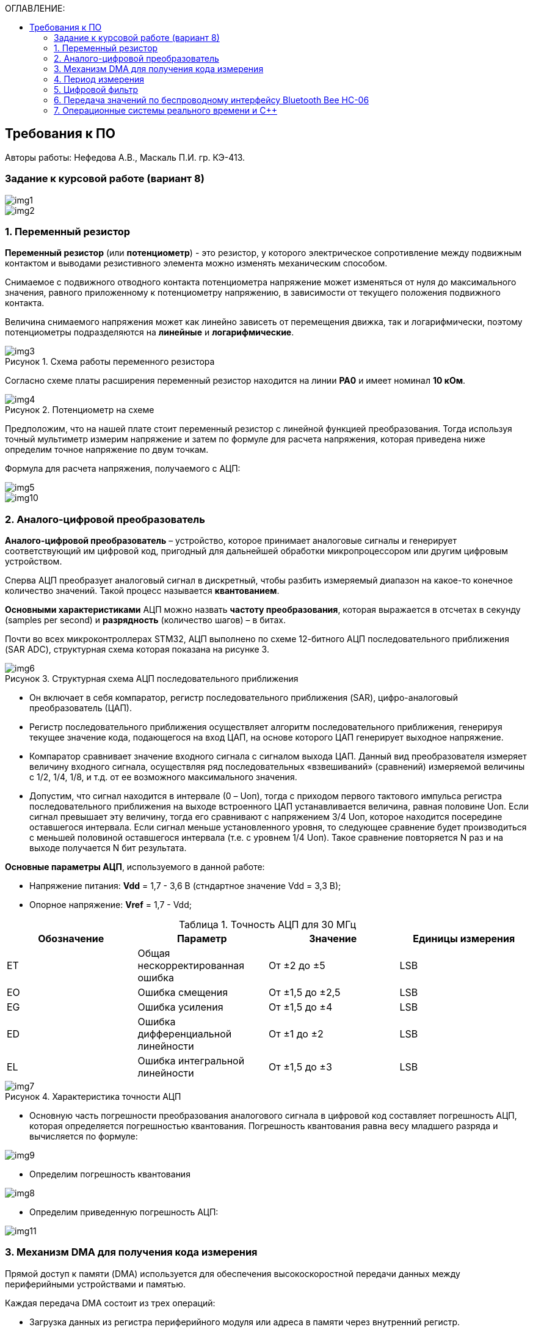 :imagesdir: Images
:table-caption: Таблица
:figure-caption: Рисунок
:toc:
:toc-title: ОГЛАВЛЕНИЕ:

== Требования к ПО
--
Авторы работы: Нефедова А.В., Маскаль П.И. гр. КЭ-413.
--
=== Задание к курсовой работе (вариант 8)
--
image::img1.png[]
image::img2.png[]

--
=== 1. Переменный резистор

*Переменный резистор* (или *потенциометр*) - это резистор, у которого электрическое сопротивление между подвижным контактом и выводами резистивного элемента можно изменять механическим способом.

Снимаемое с подвижного отводного контакта потенциометра напряжение может изменяться от нуля до максимального значения, равного приложенному к потенциометру напряжению, в зависимости от текущего положения подвижного контакта.

Величина снимаемого напряжения может как линейно зависеть от перемещения движка, так и логарифмически, поэтому потенциометры подразделяются на *линейные* и *логарифмические*.

.Схема работы переменного резистора
image::img3.png[]

Согласно схеме платы расширения переменный резистор находится на линии *PA0* и имеет номинал *10 кОм*.

.Потенциометр на схеме
image::img4.png[]

Предположим, что на нашей плате стоит переменный резистор с линейной функцией преобразования. Тогда используя точный мультиметр измерим напряжение и затем по формуле для расчета напряжения, которая приведена ниже определим точное напряжение по двум точкам.

Формула для расчета напряжения, получаемого с АЦП:

image::img5.png[]

image::img10.png[]

=== 2. Аналого-цифровой преобразователь

*Аналого-цифровой преобразователь* – устройство, которое принимает аналоговые сигналы и генерирует соответствующий им цифровой код, пригодный для дальнейшей обработки микропроцессором или другим цифровым устройством.

Сперва АЦП преобразует аналоговый сигнал в дискретный, чтобы разбить измеряемый диапазон на какое-то конечное количество значений. Такой процесс называется *квантованием*.

*Основными характеристиками* АЦП можно назвать *частоту преобразования*, которая выражается в отсчетах в секунду (samples per second) и *разрядность* (количество шагов) – в битах.

Почти во всех микроконтроллерах STM32, АЦП выполнено по схеме 12-битного АЦП последовательного приближения (SAR ADC), структурная схема которая показана на рисунке 3.

.Структурная схема АЦП последовательного приближения
image::img6.png[]

* Он включает в себя компаратор, регистр последовательного приближения (SAR), цифро-аналоговый преобразователь (ЦАП).
* Регистр последовательного приближения осуществляет алгоритм последовательного приближения, генерируя текущее значение кода, подающегося на вход ЦАП, на основе которого ЦАП генерирует выходное напряжение.
* Компаратор сравнивает значение входного сигнала с сигналом выхода ЦАП.
Данный вид преобразователя измеряет величину входного сигнала, осуществляя ряд последовательных «взвешиваний» (сравнений) измеряемой величины с 1/2, 1/4, 1/8, и т.д. от ее возможного максимального значения.
* Допустим, что сигнал находится в интервале (0 – Uоп), тогда с приходом первого тактового импульса регистра последовательного приближения на выходе встроенного ЦАП устанавливается величина, равная половине Uоп. Если сигнал превышает эту величину, тогда его сравнивают с напряжением 3/4 Uоп, которое находится посередине оставшегося интервала. Если сигнал меньше установленного уровня, то следующее сравнение будет производиться с меньшей половиной оставшегося интервала (т.е. с уровнем 1/4 Uоп). Такое сравнение повторяется N раз и на выходе получается N бит результата.

*Основные параметры АЦП*, используемого в данной работе:

* Напряжение питания: *Vdd* = 1,7 - 3,6 В (стндартное значение Vdd = 3,3 В);
* Опорное напряжение: *Vref* = 1,7 - Vdd;

.Точность АЦП для 30 МГц
[options="header"]
|=====================
|Обозначение|Параметр                          |Значение        |Единицы измерения
|ET         |Общая нескорректированная ошибка  |От ±2 до ±5     |LSB
|EO         |Ошибка смещения                   |От ±1,5 до ±2,5 |LSB
|EG         |Ошибка усиления                   |От ±1,5 до ±4   |LSB
|ED         |Ошибка дифференциальной линейности|От ±1 до ±2     |LSB
|EL         |Ошибка интегральной линейности    |От ±1,5 до ±3   |LSB
|=====================

.Характеристика точности АЦП
image::img7.png[]

* Основную часть погрешности преобразования аналогового сигнала в цифровой код составляет погрешность АЦП, которая определяется погрешностью квантования. Погрешность квантования равна весу младшего разряда и вычисляется по формуле:

image::img9.png[]

* Определим погрешность квантования

image::img8.png[]

* Определим приведенную погрешность АЦП:

image::img11.png[]

=== 3. Механизм DMA для получения кода измерения

Прямой доступ к памяти (DMA) используется для обеспечения высокоскоростной передачи данных между периферийными устройствами и памятью.

Каждая передача DMA состоит из трех операций:

* Загрузка данных из регистра периферийного модуля или адреса в
памяти через внутренний регистр.
* Сохранение данных, загруженных во внутренний регистр в
указанное место. Им может быть периферийный модуль или адрес
в памяти.
* Увеличение адресов источника и приемника при необходимости.


Наше устройство оснащено двумя двухпортовыми DMA общего назначения (DMA1 и DMA2) с 8 каналами каждый. Оба канала DMA сидят на шине AHB1 и перед тем как начать с ним работать надо на него подать тактирование, подняв биты DMA1EN и DMA2EN в регистре RCC_AHB1ENR

image::img13.png[]

Затем, после подачи тактирования необходимо выбрать канал, которому соответствует АЦП. Согласно рисунку 5 это канал 0 и поток 0 периферии DMA2.

.Таблица каналов DMA2
image::img12.png[]

Выбор канала осуществляется с помощью регистра CR.

image::img18.png[]

Следующим шагом копируем данные из АЦП путем подключения регистра PAR.

image::img19.png[]

Затем необходимо задать адрес буфера, куда копируем данные с помощью регистра M0AR.

image::img20.png[]

Определяем направление передачи данных по регистру CR и в нем по DIR. В нашем случае из периферии в память.

image::img21.png[]

Не изменяем адрес периферии, всё время копируем только из ADC1. Для этого используем регистр CR и в нем PINC.

image::img22.png[]

Адрес памяти изменяем, чтобы каждое новое значение записывалось в следующий элемент массива буфера. Делаем это по регистру CR и в нем MINC.

image::img23.png[]

Устанавливаем размер данных буфера 16 бит по регистру CR и в нем MSIZE.

image::img24.png[]

Затем можно включить циклический режим, т.е. после того как буфер наполнится, он продолжит наполняться с первого элемента, естественно старые данные затрутся. Регистр CR в нем CIRC.

image::img25.png[]

Устанавливаем высокий приоритет по регистру CR в нем PL.

Отключаем режим FIFO. Регистр FCR.

image::img26.png[]

Устанавливаем размер данных периферии 16 бит по регистру CR и в нем PSIZE.

Устанавливаем пакетную пересылку по памяти и по периферии в одиночный Single режим по регистру CR и в нем MBURST и PBURST.

Затем запускаем DMA по регистру CR и в нем записываем бит EN.


=== 4. Период измерения

В задании на курсовую работу указан период измерения 50 ms, его можно задать с помощью систем реального времени, которые будут представлены ниже, а именно функции Sleep().

Но так как у нас в программе присутствует фильтр, то нам необходимо согласовать время у фильтра и период измерения. В фильтре dt = 100 миллисекунд, поэтому период измерения сделаем 100 миллисекунд.

=== 5. Цифровой фильтр

В задании нужно реализовать фильтр с бесконечной импульсной характеристикой (БИХ), для которого создадим новый класс с входной и выходной величиной.

Фильтры с бесконечной импульсной характеристикой (БИХ) относятся к рекурсивным фильтрам и вычисляют выходной сигнал на основании значений предыдущих входных и выходных отсчётов. Теоретически, импульсная характеристика БИХ-фильтра никогда не достигает нуля, поэтому выход получается бесконечным по длительности.

Из преимуществ БИХ-фильтров можно отметить:

* относительную простоту реализации;
* относительную простоту синтеза на основе аналоговых прототипов.

В качестве недостатков:

* могут быть неустойчивыми. Если коэффициент в цепи обратной связи будет больше единицы, может образоваться положительная обратная связь, фильтр может завестись, и сигнал на его выходе может продолжаться и усиливаться даже после выключения входного воздействия;
* они не могут обладать линейной фазой;
* мы не можем сформировать произвольную АЧХ и ФЧХ, по сути, мы выбираем АЧХ из типов, основывающихся на аналоговых прототипах, чаще всего это стандартные фильтры нижних и верхних частот, полосовые и так далее. Частотно-избирательные фильтры, с полосами пропускания и заграждения и без какого-либо контроля над фазой сигнала.

Синтезируются БИХ-фильтры при помощи преобразования непрерывной передаточной характеристики аналогового прототипа в дискретную характеристику цифрового фильтра.

image::img14.png[]

=== 6. Передача значений по беспроводному интерфейсу Bluetooth Bee HC-06

*Bluetooth* – это спецификация беспроводных персональных сетей (стандарт IEEE 802.15.1). Принцип действия основан на использовании радиоволн. Радиосвязь Bluetooth осуществляется в ISM-диапазоне, который используется в различных бытовых приборах и беспроводных сетях (свободный от лицензирования диапазон 2,4-2,4835 ГГц).

Основными преимуществами Bluetooth по сравнению с конкурирующими решениями являются низкий уровень энергопотребления и невысокая стоимость приемопередатчиков, что позволяет применять его даже в малогабаритных устройствах с миниатюрными элементами питания.

Основная функция модуля *Bluetooth* - это организация связи по
последовательному интерфейсу там, где ранее для связи применялась кабельная
линия.

Чтобы реализовать беспроводную передачу данных с помощью модуля Bluetooth Bee HC-06 воспользуемся платой расширения Accessory Shield.

В плату интегрированы: джойстик, потенциометр, зуммер, RGB светодиод, температурный датчик, трехосевой цифровой акселерометр, прецизионные часы реального времени (RTC), дисплей 0.96 inch OLED и разъем интерфейса XBee для подключения беспроводных модулей.

image::img27.png[]

--
1. Разъем расширения Arduino: для подключения плат Arduino

2. Разъемы XBee: для подключения беспроводных модулей XBee

3. 0.96inch OLED: разрешение 128x64

4. RGB светодиод

5. Зуммер

6. Потенциометр 10K

7. ADXL345: 3-осевой цифровой акселерометр, измерения в диапазоне до ±16g

8. LM75BDP: температурный датчик, разрешение до 0.125 ℃

9. Джойстик: 5 направлений

10. Индикатор состояния модуля XBee

11. Индикатор питания

12. EASYLINK модуля XBee

13. Кнопка сброса модулей XBee и Arduino

14. Чип DS3231 презиционных часов реального времени (RTC)

15. Держатель батареи CR1220 для RTC

16. P9813 драйвер RGB светодиода

17. Джампер выбора режима Отладка/Связь
--

* При соединении TXD и TX, RXD и RX, соответственно, возможны режимы отладка/конфигурирование модуля XBee через последовательный порт Arduino с использованием программного обеспечения хост компьютера.

* При соединении TXD и RX, RXD и TX, соответственно, возможен режим связи с модулем XBee через последовательный порт Arduino.

Параметры модуля *Bluetooth Bee HC-06*:

* скорость по умолчанию — 9600,
* диапазон установки — 4800 кГц - 1.3 MГц.

.Распиновка и размеры модуля *Bluetooth Bee HC-06*
image::img15.png[]

.Описание контактов
[options="header"]
|=====================
|Контакт|Описание
|PIN1   |Передача UART_TXD , уровень ТТЛ/КМОП, вывод данных UART
|PIN2   |Прием UART_RXD, уровень ТТЛ/КМОП, ввод данных UART
|PIN11  |Сброс модуля. Подача низкого уровня на контакт приведёт к сбросу.
|PIN12  |VCC, напряжение питания. Стандартный уровень напряжения составляет 3,3 В, диапазон возможных значений 3,0 - 4,2 В
|PIN13  |GND, заземление
|PIN22  |GND, заземление
|PIN24  |LED, Светодиод, индикатор рабочего режима.

Ведомое устройство: До установления связи контакт выдаёт прямоугольный сигнал с периодом в 102 мс. После установки связи контакт выдаёт высокий уровень.

Ведущее устройство: Если в памяти нет записи о соединяемом устройстве, то на выходе будет прямоугольный сигнал с периодом 110мс. Если в памяти устройство есть — период составляет 750мс.

После установления соединения контакт выдаёт высокий уровень.
|PIN26  |В случае ведущего устройства контакт обнуляет информацию о запоминаемых устройствах. После обнуления ведущее устройство будет искать ведомое случайным образом. Адрес нового устройства будет записан в память, и в следующий раз в поиске будет только оно.
|=====================

=== 7. Операционные системы реального времени и C++

C++ — компилируемый, статически типизированный язык программирования общего назначения, на котором можно создавать программы любого уровня сложности.

*Операционные системы реального времени (ОСРВ)* предназначены для обеспечения интерфейса к ресурсам критических по времени систем реального времени. Основной задачей в таких системах является своевременность (timeliness) выполнения обработки данных.

*Задачей ОСРВ* является обеспечение реакции на определенное действие за отведенный квант времени. Для разных задач этот квант имеет разное значение.

Например:

* математическое моделирование - несколько микросекунд;
* радиолокация - несколько миллисекунд;
* управление производством - несколько минут.

*Временем реакции систем на события* называют интервал времени от события на объекте и до выполнения первой интструкции в программе обработки этого события.

*Интервал времени* считают от возникновения запроса на прерывание и до выполнения первой инструкции обработчика. Определяется свойствами операционной системы и архитектурой микроконтроллера.

*ОСРВ* применяют в случаях:

* если есть устройство с нетривиальной логикой синхронизации обмена данными между набором сенсоров;
* если нужно гарантировать время отклика.

*ОСРВ* не нужно применять в случае, если задача слишком тривиальна (например, получение данных с 1 сенсора, и отправлять дальше, обработать нажатие 1 кнопки и т.д.) т.к. это приведет к ненужной избыточности, как полученного кода, так и решения самой задачи.

Еще одной задачей *ОСРВ* является многозадачность.

*Многозадачность* - одновременное выполнение нескольких задач.

Существует несколько видов многозадачности:

* *Кооперативная* - следующая задача не выполнится, пока полностью не завершена предыдущая;
* *Вытесняющая* - более высоко-приоритетная задача может вытеснить менее приоритетную.

Принцип работы и запуска задачи похож на *принцип работы прерывания* (рисунок 7).

.Принцип работы прерываний
image::img16.png[]

В *ОСРВ* вместо прерываний используются задачи, которые вызываются планировщиком каждый раз по прерыванию системного таймера или при вызове планировщика.

*Задача* - это минипрограмма, которая имеет свою точку входа, и выполняется внутри бесконечного цикла и обычно не должна выходить из него. Она имеет собственный стек, приоритет, также может иметь название и идентификатор. Принцип работы задач представлен на рисунке 8.

Что можно сделать с задачей:

* можно создать;
* можно удалить;
* можно оповестить;
* активировать/деактивировать;
* перевести в режим ожидания.

.Принцип работы задач *ОСРВ*
image::img17.png[]

*Free RTOS* - бесплатная многозадачная операционная система реального времени для встраиваемых систем. Портирована на 35 микропроцессорных архитектур.

Планировщик системы очень маленький и простой, однако можно задать различные приоритеты процессов, вытесняющую и невытесняющую многозадачность, семафоры и очереди.

*Free RTOS* мала и проста. Ядро системы умещается в 3-4 файлах.

С помощью данной системы мы будем создавать задачи.

